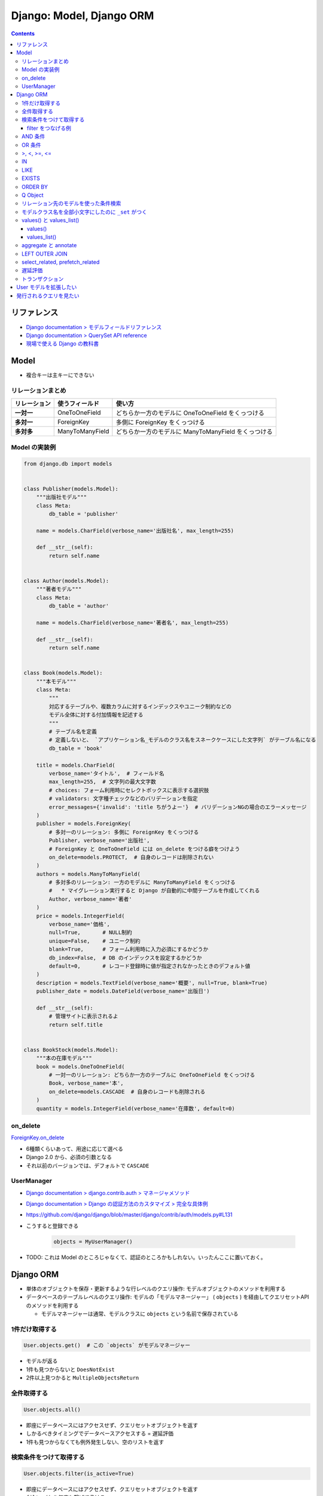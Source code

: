 .. article::
   :date: 2019-05-05
   :title: Django: Model, Django ORM
   :category: django
   :tags:
   :canonical_url: /django/model/
   :draft: false


=========================
Django: Model, Django ORM
=========================


.. raw:: html

  <details>
    <summary>目次</summary>

.. contents::

.. raw:: html

  </details>


リファレンス
=============
- `Django documentation > モデルフィールドリファレンス <https://docs.djangoproject.com/ja/2.2/ref/models/fields/>`_
- `Django documentation > QuerySet API reference <https://docs.djangoproject.com/ja/2.2/ref/models/querysets/>`_
- `現場で使える Django の教科書 <https://www.amazon.co.jp/dp/B07GK7BWB7/>`_


Model
======

* 複合キーは主キーにできない

リレーションまとめ
------------------
.. list-table::
  :widths: auto
  :header-rows: 1
  :stub-columns: 1

  * - リレーション
    - 使うフィールド
    - 使い方
  * - 一対一
    - OneToOneField
    - どちらか一方のモデルに OneToOneField をくっつける
  * - 多対一
    - ForeignKey
    - 多側に ForeignKey をくっつける
  * - 多対多
    - ManyToManyField
    - どちらか一方のモデルに ManyToManyField をくっつける


Model の実装例
--------------
.. code-block:: python

  from django.db import models


  class Publisher(models.Model):
      """出版社モデル"""
      class Meta:
          db_table = 'publisher'

      name = models.CharField(verbose_name='出版社名', max_length=255)

      def __str__(self):
          return self.name


  class Author(models.Model):
      """著者モデル"""
      class Meta:
          db_table = 'author'

      name = models.CharField(verbose_name='著者名', max_length=255)

      def __str__(self):
          return self.name


  class Book(models.Model):
      """本モデル"""
      class Meta:
          """
          対応するテーブルや、複数カラムに対するインデックスやユニーク制約などの
          モデル全体に対する付加情報を記述する
          """
          # テーブル名を定義
          # 定義しないと、 `アプリケーション名_モデルのクラス名をスネークケースにした文字列` がテーブル名になる
          db_table = 'book'

      title = models.CharField(
          verbose_name='タイトル',  # フィールド名
          max_length=255,  # 文字列の最大文字数
          # choices: フォーム利用時にセレクトボックスに表示する選択肢
          # validators: 文字種チェックなどのバリデーションを指定
          error_messages={'invalid': 'title ちがうよー'}  # バリデーションNGの場合のエラーメッセージ
      )
      publisher = models.ForeignKey(
          # 多対一のリレーション: 多側に ForeignKey をくっつける
          Publisher, verbose_name='出版社',
          # ForeignKey と OneToOneField には on_delete をつける癖をつけよう
          on_delete=models.PROTECT,  # 自身のレコードは削除されない
      )
      authors = models.ManyToManyField(
          # 多対多のリレーション: 一方のモデルに ManyToManyField をくっつける
          #   * マイグレーション実行すると Django が自動的に中間テーブルを作成してくれる
          Author, verbose_name='著者'
      )
      price = models.IntegerField(
          verbose_name='価格',
          null=True,       # NULL制約
          unique=False,    # ユニーク制約
          blank=True,      # フォーム利用時に入力必須にするかどうか
          db_index=False,  # DB のインデックスを設定するかどうか
          default=0,       # レコード登録時に値が指定されなかったときのデフォルト値
      )
      description = models.TextField(verbose_name='概要', null=True, blank=True)
      publisher_date = models.DateField(verbose_name='出版日')

      def __str__(self):
          # 管理サイトに表示されるよ
          return self.title


  class BookStock(models.Model):
      """本の在庫モデル"""
      book = models.OneToOneField(
          # 一対一のリレーション: どちらか一方のテーブルに OneToOneField をくっつける
          Book, verbose_name='本',
          on_delete=models.CASCADE  # 自身のレコードも削除される
      )
      quantity = models.IntegerField(verbose_name='在庫数', default=0)


on_delete
---------
`ForeignKey.on_delete <https://docs.djangoproject.com/ja/2.2/ref/models/fields/#django.db.models.ForeignKey.on_delete>`_

- 6種類くらいあって、用途に応じて選べる
- Django 2.0 から、必須の引数となる
- それ以前のバージョンでは、デフォルトで ``CASCADE``


UserManager
-----------
- `Django documentation > django.contrib.auth > マネージャメソッド <https://docs.djangoproject.com/ja/2.2/ref/contrib/auth/#manager-methods>`_
- `Django documentation > Django の認証方法のカスタマイズ > 完全な具体例 <https://docs.djangoproject.com/ja/2.2/topics/auth/customizing/#a-full-example>`_
- https://github.com/django/django/blob/master/django/contrib/auth/models.py#L131
- こうすると登録できる

    .. code-block:: python

      objects = MyUserManager()

- TODO: これは Model のところじゃなくて、認証のところかもしれない。いったんここに置いておく。


Django ORM
==========

* 単体のオブジェクトを保存・更新するような行レベルのクエリ操作: モデルオブジェクトのメソッドを利用する
* データベースのテーブルレベルのクエリ操作: モデルの「モデルマネージャー」 ( ``objects`` ) を経由してクエリセットAPI のメソッドを利用する

  * モデルマネージャーは通常、モデルクラスに ``objects`` という名前で保存されている


1件だけ取得する
---------------
.. code-block:: python

  User.objects.get()  # この `objects` がモデルマネージャー

* モデルが返る
* 1件も見つからないと ``DoesNotExist``
* 2件以上見つかると ``MultipleObjectsReturn``

全件取得する
------------

.. code-block:: python

  User.objects.all()

* 即座にデータベースにはアクセスせず、クエリセットオブジェクトを返す
* しかるべきタイミングでデータベースアクセスする = 遅延評価
* 1件も見つからなくても例外発生しない、空のリストを返す

検索条件をつけて取得する
------------------------

.. code-block:: python

  User.objects.filter(is_active=True)

* 即座にデータベースにはアクセスせず、クエリセットオブジェクトを返す
* ``filter()`` を何度も繋げて書ける

filter をつなげる例
^^^^^^^^^^^^^^^^^^^

.. code-block:: python

  keyword = request.GET.get('keyword')
  queryset = Book.objects.filter()
  if keyword:
      queryset = queryset.filter(title=keyword)

  # ここでクエリが発行される (print すると発行される)
  print(queryset)


* この例の場合、発行されるクエリの総数は1本


AND 条件
--------

.. code-block:: python

  Book.objects.filter(title='Django Book', price=1000)

* 検索条件を列挙すれば AND 条件


OR 条件
-------

.. code-block:: python

  from django.db.models import Q
  Book.objects.filter(Q(title='Django Book') | Q(price=1000))

* ``Q`` と ``|`` (パイプ) を使う


>, <, >=, <=
-------------

.. code-block:: python

  Book.objects.filter(price__gt=1000)  # >1000
  Book.objects.filter(price__lt=1000)  # <1000
  Book.objects.filter(price__gte=1000)  # >=1000
  Book.objects.filter(price__lte=1000)  # <=1000

* ``__`` (アンダーバー2つ) でフィールド名とキーワード (``gt``, ``lt``, ``gte``, ``lte``) をつなぐ


IN
--

.. code-block:: python

  Book.objects.filter(price__in=[900, 1000])  # IN(900, 1000)

* ``__`` (アンダーバー2つ) でフィールド名とキーワード (``in``) をつなぐ
* IN 句の中身はリストで書く


LIKE
----

.. code-block:: python

  Book.objects.filter(title__icontains='Django')  # ILIKE '%Django%'
  Book.objects.filter(title__contains='Django')  # LIKE '%Django%'

* ``__`` (アンダーバー2つ) でフィールド名とキーワード (``icontains``, ``contains``) をつなぐ
* 大文字と小文字を区別しない: ``icontains``
* 大文字と小文字を区別する: ``contains``


EXISTS
------
* exists: レコードが存在するか否か True/False で返す

.. code-block:: python

  Book.objects.all().exists()
  Book.objects.filter(title__icontains='Django').exists()


ORDER BY
--------

* order_by:

.. code-block:: python

  # 降順はフィールド名の前に ``-`` つける
  Book.objects.all().order_by('-price')

  # 複数フィールドでソートするときはカンマ区切り
  Book.objects.all().order_by('price', 'publish_date')


Q Object
--------
- `Q オブジェクトを用いた複雑な検索 <https://docs.djangoproject.com/ja/2.2/topics/db/queries/#complex-lookups-with-q>`_


リレーション先のモデルを使った条件検索
--------------------------------------

.. code-block:: python

  Book.objects.filter(publisher__name='自費出版社')

* ``OneToOneField``, ``ForeignKey``, ``ManyToManyField`` でリレーションしていると、
  ``リレーションつけたフィールド名__リレーション先モデルのフィールド名`` で JOIN できる


モデルクラス名を全部小文字にしたのに ``_set`` がつく
----------------------------------------------------
`Related objects reference <https://docs.djangoproject.com/ja/1.11/ref/models/relations/>`_

- ``_set`` というのは子テーブルのデータを参照する django の機能
- モデルクラス名を全部小文字にしたのに ``_set`` がつく


values() と values_list()
-------------------------

values()
^^^^^^^^^
辞書のクエリセットで取得できる。

- https://docs.djangoproject.com/ja/2.1/ref/models/querysets/#values

  .. code-block:: python

    >>> Blog.objects.filter(name__startswith='Beatles').values()
    <QuerySet [{'id': 1, 'name': 'Beatles Blog', 'tagline': 'All the latest Beatles news.'}]>


values_list()
^^^^^^^^^^^^^^
タプルのリストのクエリセットで取得できる。

- https://docs.djangoproject.com/ja/2.1/ref/models/querysets/#values-list

  .. code-block:: python

    >>> Entry.objects.values_list('id', 'headline')
    <QuerySet [(1, 'First entry'), ...]>


  - 1カラムしか取得しない場合は、 ``flat=True`` をつけると、リストのクエリセットで取得できる。

    .. code-block:: python

      >>> Entry.objects.values_list('id', flat=True).order_by('id')
      <QuerySet [1, 2, 3, ...]>


aggregate と annotate
---------------------
``aggregate`` と ``annotate`` の違いがわかりやすい

- `Djangoの集計について <http://note.crohaco.net/2014/django-aggregate/>`_


LEFT OUTER JOIN
---------------
Django のクエリセットは LEFT OUTER JOIN を表現できない

- SQLAlchemy でやろう


select_related, prefetch_related
--------------------------------

.. list-table::
  :widths: 50 50
  :header-rows: 1

  * - select_related
    - prefetch_related
  * - ``一`` や ``多`` 側から ``一`` のリレーションのモデルオブジェクトをJOINで取得
    - ``一`` や ``多`` 側から ``多`` のリレーションのモデルオブジェクトを取得してキャッシュに保持
  * - リレーション先のオブジェクトを取得するために JOIN を使ったクエリを発行できる
    - 取得したオブジェクト群をオブジェクト内部のキャッシュに保持し、それを使い回すことで同じクエリが何度も発行されないようにする
  * - .. code-block:: python

        Book.objects.all().select_related('publisher')
    - .. code-block:: python

        Book.objects.all().prefetch_related('authors')


- クエリの本数を減らそう!

  - ``N+1問題``
  - 特にリレーションを持ったモデルの検索結果 (クエリセットオブジェクト) をループ処理する場合に起こりがち
  - 後続の処理で何度もアクセスされそうなオブジェクトに対して前もって処理を施しておくことでクエリの本数を減らそう
  - その他参考: `偏った言語信者の垂れ流し > Djangoでprefetch_relatedを使ってクエリ数を減らす <http://tokibito.hatenablog.com/entry/20140718/1405691738>`_


遅延評価
--------
クエリセットを返す ``all()`` や ``filter()`` がクエリを発行するタイミング (データベースアクセスするタイミング) はこれら

* ``for`` ループなどイテレーションが開始されたタイミング
* ``[]`` を使ってスライスしたタイミング

  * ``[0:5]`` のように範囲指定するとクエリは即時発行されない

* オブジェクトを直列化したタイミング
* オブジェクトを ``REPL`` や ``print()`` で表示したタイミング
* ``len()`` でサイズを取得したタイミング
* ``list()`` で強制的にリストに変換したタイミング
* ``bool()`` で強制的に ``Boolean`` に変換したタイミング


トランザクション
-----------------
* デフォルト設定では、オブジェクトの保存・更新・削除は即時反映 (実行した時点でデータベースに反映される)
* トランザクションの範囲指定する場合は、

  .. code-block:: python

    from django.db import transaction
    with transaction.atomic():
        User(username='fumi23').save()
        User(username='fumi23').save()


* トランザクションのデフォルト設定を変更できる

  * settings.py

    .. code-block:: python

      DATABASES = [
          'default': {
              # リクエストの開始から終了までに設定
              'ATOMIC_REQUESTS': True,
          }
      ]


User モデルを拡張したい
========================
- 現場で使える Django の教科書《基礎編》 P.63 参照のこと


発行されるクエリを見たい
========================

* Django シェル

  .. code-block:: shell

    $ python manage.py shell --settings=settings._
    >>> print(Book.objects.filter(title__icontains='Django').query)

* ロギング
* django-debug-toolbar
